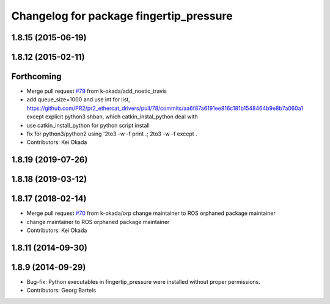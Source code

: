 ^^^^^^^^^^^^^^^^^^^^^^^^^^^^^^^^^^^^^^^^
Changelog for package fingertip_pressure
^^^^^^^^^^^^^^^^^^^^^^^^^^^^^^^^^^^^^^^^

1.8.15 (2015-06-19)
-------------------

1.8.12 (2015-02-11)
-------------------

Forthcoming
-----------
* Merge pull request `#79 <https://github.com/pr2/pr2_ethercat_drivers/issues/79>`_ from k-okada/add_noetic_travis
* add queue_size=1000 and use int for list, https://github.com/PR2/pr2_ethercat_drivers/pull/78/commits/aa6f87a6191ee816c181b1548464b9e8b7a060a1 except explicit python3 shban, which catkin_instal_python deal with
* use catkin_install_python for python script install
* fix for python3/python2 using '2to3 -w -f print .; 2to3 -w -f except .
* Contributors: Kei Okada

1.8.19 (2019-07-26)
-------------------

1.8.18 (2019-03-12)
-------------------

1.8.17 (2018-02-14)
-------------------
* Merge pull request `#70 <https://github.com/PR2/pr2_ethercat_drivers/issues/70>`_ from k-okada/orp
  change maintainer to ROS orphaned package maintainer
* change maintainer to ROS orphaned package maintainer
* Contributors: Kei Okada

1.8.11 (2014-09-30)
-------------------

1.8.9 (2014-09-29)
------------------
* Bug-fix: Python executables in fingertip_pressure were installed without proper permissions.
* Contributors: Georg Bartels
